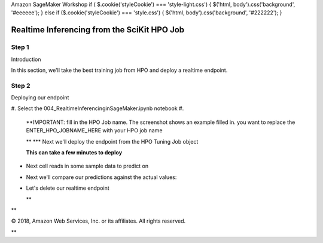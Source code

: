 
Amazon SageMaker Workshop                              if ( $.cookie('styleCookie') === 'style-light.css') { $('html, body').css('background', '#eeeeee'); } else if ($.cookie('styleCookie') === 'style.css') { $('html, body').css('background', '#222222'); }                     


.. image:: images/aws_logo.png
   :target: images/aws_logo.png
   :alt: 


Realtime Inferencing from the SciKit HPO Job
============================================

Step 1
------

Introduction

In this section, we'll take the best training job from HPO and deploy a realtime endpoint.

Step 2
------

Deploying our endpoint


#. Select the 004_RealtimeInferencinginSageMaker.ipynb notebook
#. 
   **IMPORTANT: fill in the HPO Job name. The screenshot shows an example filled in. you want to replace the ENTER_HPO_JOBNAME_HERE with your HPO job name


   .. image:: images/lab3/pic1.png
      :target: images/lab3/pic1.png
      :alt: 


   **
   ***   Next we'll deploy the endpoint from the HPO Tuning Job object


   .. image:: images/lab3/pic2.png
      :target: images/lab3/pic2.png
      :alt: 


   **This can take a few minutes to deploy**


* Next cell reads in some sample data to predict on
* 
  Next we'll compare our predictions against the actual values:


  .. image:: images/lab3/pic3.png
     :target: images/lab3/pic3.png
     :alt: 


* 
  Let's delete our realtime endpoint


  .. image:: images/lab3/pic4.png
     :target: images/lab3/pic4.png
     :alt: 

  **

**

© 2018, Amazon Web Services, Inc. or its affiliates. All rights reserved.

**
